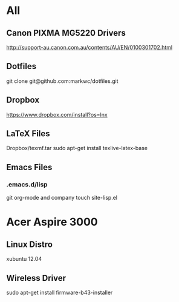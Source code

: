 #+STARTUP: hidestars
* All
** Canon PIXMA MG5220 Drivers
   http://support-au.canon.com.au/contents/AU/EN/0100301702.html
** Dotfiles
   git clone git@github.com:markwc/dotfiles.git
** Dropbox
   https://www.dropbox.com/install?os=lnx
** LaTeX Files
   Dropbox/texmf.tar
   sudo apt-get install texlive-latex-base
** Emacs Files
*** .emacs.d/lisp
    git org-mode and company
    touch site-lisp.el
* Acer Aspire 3000
** Linux Distro
  xubuntu 12.04
** Wireless Driver
  sudo apt-get install firmware-b43-installer

